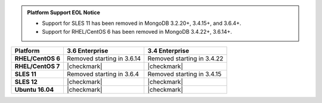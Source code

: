 .. admonition:: Platform Support EOL Notice

   - Support for SLES 11 has been removed in MongoDB 3.2.20+, 3.4.15+, and 3.6.4+.
   - Support for RHEL/CentOS 6 has been removed in MongoDB 3.4.22+, 3.6.14+.

.. list-table::
   :header-rows: 1
   :stub-columns: 1
   :class: compatibility

   * - Platform
     - 3.6 Enterprise
     - 3.4 Enterprise
   * - RHEL/CentOS 6
     - Removed starting in 3.6.14
     - Removed starting in 3.4.22
   * - RHEL/CentOS 7
     - |checkmark|
     - |checkmark|
   * - SLES 11
     - Removed starting in 3.6.4
     - Removed starting in 3.4.15
   * - SLES 12
     - |checkmark|
     - |checkmark|
   * - Ubuntu 16.04
     - |checkmark|
     - |checkmark|
